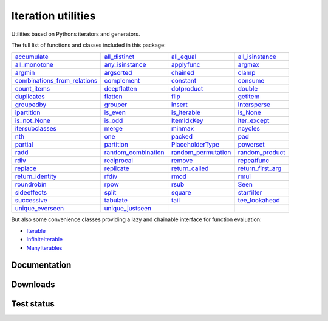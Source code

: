 Iteration utilities
-------------------

Utilities based on Pythons iterators and generators.

The full list of functions and classes included in this package:

============================================================================================================================================================================= ================================================================================================================================================ =============================================================================================================================================== ================================================================================================================================================
                                                           `accumulate <http://iteration-utilities.readthedocs.io/en/latest/api/cfuncs.html#iteration_utilities.accumulate>`_                   `all_distinct <http://iteration-utilities.readthedocs.io/en/latest/api/cfuncs.html#iteration_utilities._cfuncs.all_distinct>`_                        `all_equal <http://iteration-utilities.readthedocs.io/en/latest/api/cfuncs.html#iteration_utilities._cfuncs.all_equal>`_ `all_isinstance <http://iteration-utilities.readthedocs.io/en/latest/api/helper.html#iteration_utilities._helpers._performance.all_isinstance>`_
                                               `all_monotone <http://iteration-utilities.readthedocs.io/en/latest/api/cfuncs.html#iteration_utilities._cfuncs.all_monotone>`_ `any_isinstance <http://iteration-utilities.readthedocs.io/en/latest/api/helper.html#iteration_utilities._helpers._performance.any_isinstance>`_                                `applyfunc <http://iteration-utilities.readthedocs.io/en/latest/api/cfuncs.html#iteration_utilities.applyfunc>`_                               `argmax <http://iteration-utilities.readthedocs.io/en/latest/api/cfuncs.html#iteration_utilities._cfuncs.argmax>`_
                                                           `argmin <http://iteration-utilities.readthedocs.io/en/latest/api/cfuncs.html#iteration_utilities._cfuncs.argmin>`_        `argsorted <http://iteration-utilities.readthedocs.io/en/latest/api/additional.html#iteration_utilities._recipes._additional.argsorted>`_                                    `chained <http://iteration-utilities.readthedocs.io/en/latest/api/cfuncs.html#iteration_utilities.chained>`_                                         `clamp <http://iteration-utilities.readthedocs.io/en/latest/api/cfuncs.html#iteration_utilities.clamp>`_
`combinations_from_relations <http://iteration-utilities.readthedocs.io/en/latest/api/additional.html#iteration_utilities._recipes._additional.combinations_from_relations>`_                               `complement <http://iteration-utilities.readthedocs.io/en/latest/api/cfuncs.html#iteration_utilities.complement>`_                                  `constant <http://iteration-utilities.readthedocs.io/en/latest/api/cfuncs.html#iteration_utilities.constant>`_                        `consume <http://iteration-utilities.readthedocs.io/en/latest/api/core.html#iteration_utilities._recipes._core.consume>`_
                                                 `count_items <http://iteration-utilities.readthedocs.io/en/latest/api/cfuncs.html#iteration_utilities._cfuncs.count_items>`_                             `deepflatten <http://iteration-utilities.readthedocs.io/en/latest/api/cfuncs.html#iteration_utilities.deepflatten>`_                      `dotproduct <http://iteration-utilities.readthedocs.io/en/latest/api/cfuncs.html#iteration_utilities._cfuncs.dotproduct>`_                               `double <http://iteration-utilities.readthedocs.io/en/latest/api/cfuncs.html#iteration_utilities._cfuncs.double>`_
                                                           `duplicates <http://iteration-utilities.readthedocs.io/en/latest/api/cfuncs.html#iteration_utilities.duplicates>`_                        `flatten <http://iteration-utilities.readthedocs.io/en/latest/api/core.html#iteration_utilities._recipes._core.flatten>`_                                          `flip <http://iteration-utilities.readthedocs.io/en/latest/api/cfuncs.html#iteration_utilities.flip>`_            `getitem <http://iteration-utilities.readthedocs.io/en/latest/api/additional.html#iteration_utilities._recipes._additional.getitem>`_
                                                     `groupedby <http://iteration-utilities.readthedocs.io/en/latest/api/cfuncs.html#iteration_utilities._cfuncs.groupedby>`_                                     `grouper <http://iteration-utilities.readthedocs.io/en/latest/api/cfuncs.html#iteration_utilities.grouper>`_             `insert <http://iteration-utilities.readthedocs.io/en/latest/api/additional.html#iteration_utilities._recipes._additional.insert>`_                             `intersperse <http://iteration-utilities.readthedocs.io/en/latest/api/cfuncs.html#iteration_utilities.intersperse>`_
                                              `ipartition <http://iteration-utilities.readthedocs.io/en/latest/api/core.html#iteration_utilities._recipes._core.ipartition>`_                             `is_even <http://iteration-utilities.readthedocs.io/en/latest/api/cfuncs.html#iteration_utilities._cfuncs.is_even>`_                    `is_iterable <http://iteration-utilities.readthedocs.io/en/latest/api/cfuncs.html#iteration_utilities._cfuncs.is_iterable>`_                             `is_None <http://iteration-utilities.readthedocs.io/en/latest/api/cfuncs.html#iteration_utilities._cfuncs.is_None>`_
                                                 `is_not_None <http://iteration-utilities.readthedocs.io/en/latest/api/cfuncs.html#iteration_utilities._cfuncs.is_not_None>`_                               `is_odd <http://iteration-utilities.readthedocs.io/en/latest/api/cfuncs.html#iteration_utilities._cfuncs.is_odd>`_                              `ItemIdxKey <http://iteration-utilities.readthedocs.io/en/latest/api/cfuncs.html#iteration_utilities.ItemIdxKey>`_                             `iter_except <http://iteration-utilities.readthedocs.io/en/latest/api/cfuncs.html#iteration_utilities.iter_except>`_
                          `itersubclasses <http://iteration-utilities.readthedocs.io/en/latest/api/additional.html#iteration_utilities._recipes._additional.itersubclasses>`_                                         `merge <http://iteration-utilities.readthedocs.io/en/latest/api/cfuncs.html#iteration_utilities.merge>`_                              `minmax <http://iteration-utilities.readthedocs.io/en/latest/api/cfuncs.html#iteration_utilities._cfuncs.minmax>`_                        `ncycles <http://iteration-utilities.readthedocs.io/en/latest/api/core.html#iteration_utilities._recipes._core.ncycles>`_
                                                                         `nth <http://iteration-utilities.readthedocs.io/en/latest/api/cfuncs.html#iteration_utilities.nth>`_                                     `one <http://iteration-utilities.readthedocs.io/en/latest/api/cfuncs.html#iteration_utilities._cfuncs.one>`_                                      `packed <http://iteration-utilities.readthedocs.io/en/latest/api/cfuncs.html#iteration_utilities.packed>`_                    `pad <http://iteration-utilities.readthedocs.io/en/latest/api/additional.html#iteration_utilities._recipes._additional.pad>`_
                                                                 `partial <http://iteration-utilities.readthedocs.io/en/latest/api/cfuncs.html#iteration_utilities.partial>`_                         `partition <http://iteration-utilities.readthedocs.io/en/latest/api/cfuncs.html#iteration_utilities._cfuncs.partition>`_                    `PlaceholderType <http://iteration-utilities.readthedocs.io/en/latest/api/cfuncs.html#iteration_utilities.PlaceholderType>`_                      `powerset <http://iteration-utilities.readthedocs.io/en/latest/api/core.html#iteration_utilities._recipes._core.powerset>`_
                                                               `radd <http://iteration-utilities.readthedocs.io/en/latest/api/cfuncs.html#iteration_utilities._cfuncs.radd>`_  `random_combination <http://iteration-utilities.readthedocs.io/en/latest/api/core.html#iteration_utilities._recipes._core.random_combination>`_ `random_permutation <http://iteration-utilities.readthedocs.io/en/latest/api/core.html#iteration_utilities._recipes._core.random_permutation>`_          `random_product <http://iteration-utilities.readthedocs.io/en/latest/api/core.html#iteration_utilities._recipes._core.random_product>`_
                                                               `rdiv <http://iteration-utilities.readthedocs.io/en/latest/api/cfuncs.html#iteration_utilities._cfuncs.rdiv>`_                       `reciprocal <http://iteration-utilities.readthedocs.io/en/latest/api/cfuncs.html#iteration_utilities._cfuncs.reciprocal>`_             `remove <http://iteration-utilities.readthedocs.io/en/latest/api/additional.html#iteration_utilities._recipes._additional.remove>`_                  `repeatfunc <http://iteration-utilities.readthedocs.io/en/latest/api/core.html#iteration_utilities._recipes._core.repeatfunc>`_
                                        `replace <http://iteration-utilities.readthedocs.io/en/latest/api/additional.html#iteration_utilities._recipes._additional.replace>`_        `replicate <http://iteration-utilities.readthedocs.io/en/latest/api/additional.html#iteration_utilities._recipes._additional.replicate>`_                `return_called <http://iteration-utilities.readthedocs.io/en/latest/api/cfuncs.html#iteration_utilities._cfuncs.return_called>`_           `return_first_arg <http://iteration-utilities.readthedocs.io/en/latest/api/cfuncs.html#iteration_utilities._cfuncs.return_first_arg>`_
                                         `return_identity <http://iteration-utilities.readthedocs.io/en/latest/api/cfuncs.html#iteration_utilities._cfuncs.return_identity>`_                                 `rfdiv <http://iteration-utilities.readthedocs.io/en/latest/api/cfuncs.html#iteration_utilities._cfuncs.rfdiv>`_                                  `rmod <http://iteration-utilities.readthedocs.io/en/latest/api/cfuncs.html#iteration_utilities._cfuncs.rmod>`_                                   `rmul <http://iteration-utilities.readthedocs.io/en/latest/api/cfuncs.html#iteration_utilities._cfuncs.rmul>`_
                                                           `roundrobin <http://iteration-utilities.readthedocs.io/en/latest/api/cfuncs.html#iteration_utilities.roundrobin>`_                                   `rpow <http://iteration-utilities.readthedocs.io/en/latest/api/cfuncs.html#iteration_utilities._cfuncs.rpow>`_                                  `rsub <http://iteration-utilities.readthedocs.io/en/latest/api/cfuncs.html#iteration_utilities._cfuncs.rsub>`_                                           `Seen <http://iteration-utilities.readthedocs.io/en/latest/api/cfuncs.html#iteration_utilities.Seen>`_
                                                         `sideeffects <http://iteration-utilities.readthedocs.io/en/latest/api/cfuncs.html#iteration_utilities.sideeffects>`_                                         `split <http://iteration-utilities.readthedocs.io/en/latest/api/cfuncs.html#iteration_utilities.split>`_                              `square <http://iteration-utilities.readthedocs.io/en/latest/api/cfuncs.html#iteration_utilities._cfuncs.square>`_                               `starfilter <http://iteration-utilities.readthedocs.io/en/latest/api/cfuncs.html#iteration_utilities.starfilter>`_
                                                           `successive <http://iteration-utilities.readthedocs.io/en/latest/api/cfuncs.html#iteration_utilities.successive>`_                                   `tabulate <http://iteration-utilities.readthedocs.io/en/latest/api/cfuncs.html#iteration_utilities.tabulate>`_                             `tail <http://iteration-utilities.readthedocs.io/en/latest/api/core.html#iteration_utilities._recipes._core.tail>`_            `tee_lookahead <http://iteration-utilities.readthedocs.io/en/latest/api/core.html#iteration_utilities._recipes._core.tee_lookahead>`_
                                                 `unique_everseen <http://iteration-utilities.readthedocs.io/en/latest/api/cfuncs.html#iteration_utilities.unique_everseen>`_                     `unique_justseen <http://iteration-utilities.readthedocs.io/en/latest/api/cfuncs.html#iteration_utilities.unique_justseen>`_
============================================================================================================================================================================= ================================================================================================================================================ =============================================================================================================================================== ================================================================================================================================================

But also some convenience classes providing a lazy and chainable interface for
function evaluation:

- `Iterable <http://iteration-utilities.readthedocs.io/en/latest/api/cls.html#iteration_utilities.core.Iterable>`_
- `InfiniteIterable <http://iteration-utilities.readthedocs.io/en/latest/api/cls.html#iteration_utilities.core.InfiniteIterable>`_
- `ManyIterables <http://iteration-utilities.readthedocs.io/en/latest/api/cls.html#iteration_utilities.core.ManyIterables>`_


.. image:: https://img.shields.io/pypi/pyversions/iteration_utilities.svg
   :target: https://www.python.org/
   :alt: Supported Python versions

Documentation
^^^^^^^^^^^^^

.. image:: https://readthedocs.org/projects/iteration-utilities/badge/?version=stable
   :target: http://iteration-utilities.readthedocs.io/en/stable/?badge=stable
   :alt: Documentation Status

.. image:: https://readthedocs.org/projects/iteration-utilities/badge/?version=latest
   :target: http://iteration-utilities.readthedocs.io/en/latest/?badge=latest
   :alt: Documentation Status


Downloads
^^^^^^^^^

.. image:: https://img.shields.io/pypi/v/iteration_utilities.svg
   :target: https://pypi.python.org/pypi/iteration_utilities
   :alt: PyPI Project

.. image:: https://img.shields.io/github/release/MSeifert04/iteration_utilities.svg
   :target: https://github.com/MSeifert04/iteration_utilities/releases
   :alt: GitHub Project

.. image:: https://anaconda.org/conda-forge/iteration_utilities/badges/version.svg
   :target: https://anaconda.org/conda-forge/iteration_utilities
   :alt: Anaconda-Server Badge


Test status
^^^^^^^^^^^

.. image:: https://travis-ci.org/MSeifert04/iteration_utilities.svg?branch=master
   :target: https://travis-ci.org/MSeifert04/iteration_utilities
   :alt: Travis CI Status

.. image:: https://ci.appveyor.com/api/projects/status/7dcitqxmh82d0x0m?svg=true
   :target: https://ci.appveyor.com/project/MSeifert04/iteration-utilities
   :alt: AppVeyor Status

.. image:: https://coveralls.io/repos/github/MSeifert04/iteration_utilities/badge.svg?branch=master
   :target: https://coveralls.io/github/MSeifert04/iteration_utilities?branch=master
   :alt: Coverage Status

.. image:: https://img.shields.io/badge/benchmarked%20by-asv-green.svg?style=flat
   :target: https://mseifert04.github.io/iutils_benchmarks/
   :alt: Benchmarks
